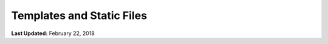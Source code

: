 **************************
Templates and Static Files
**************************

**Last Updated:** February 22, 2018